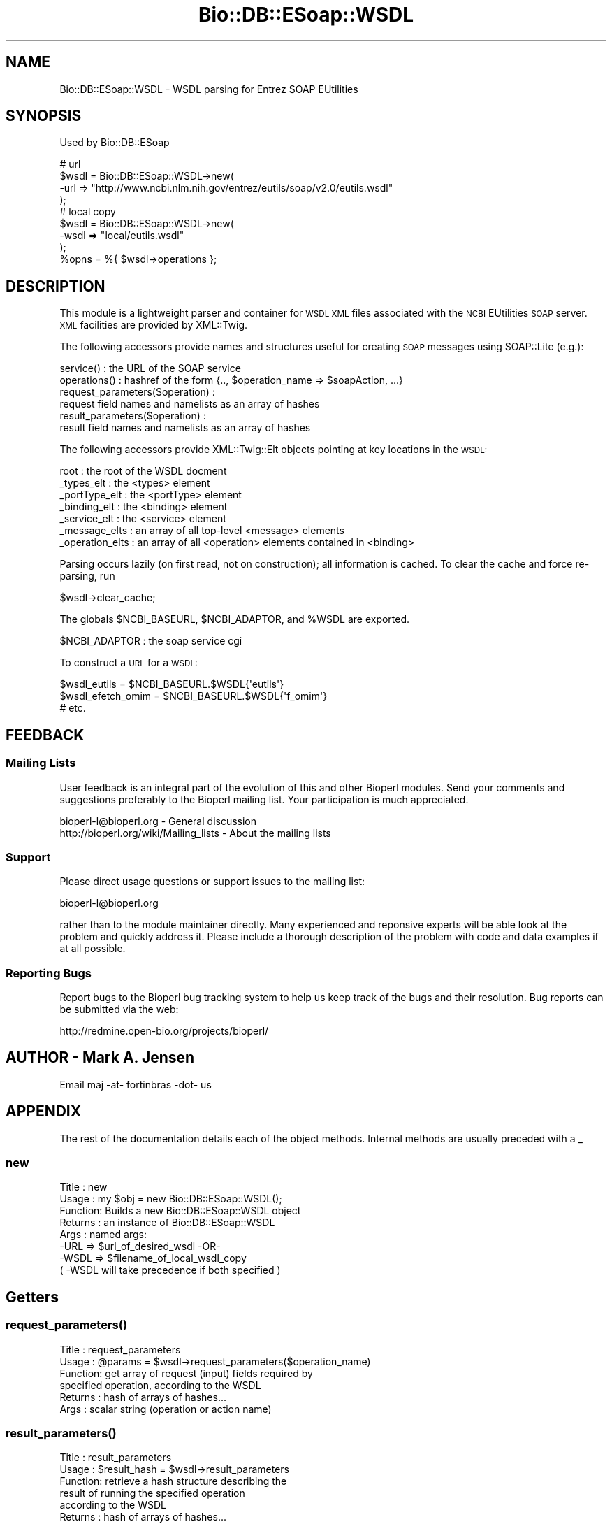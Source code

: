 .\" Automatically generated by Pod::Man 4.09 (Pod::Simple 3.35)
.\"
.\" Standard preamble:
.\" ========================================================================
.de Sp \" Vertical space (when we can't use .PP)
.if t .sp .5v
.if n .sp
..
.de Vb \" Begin verbatim text
.ft CW
.nf
.ne \\$1
..
.de Ve \" End verbatim text
.ft R
.fi
..
.\" Set up some character translations and predefined strings.  \*(-- will
.\" give an unbreakable dash, \*(PI will give pi, \*(L" will give a left
.\" double quote, and \*(R" will give a right double quote.  \*(C+ will
.\" give a nicer C++.  Capital omega is used to do unbreakable dashes and
.\" therefore won't be available.  \*(C` and \*(C' expand to `' in nroff,
.\" nothing in troff, for use with C<>.
.tr \(*W-
.ds C+ C\v'-.1v'\h'-1p'\s-2+\h'-1p'+\s0\v'.1v'\h'-1p'
.ie n \{\
.    ds -- \(*W-
.    ds PI pi
.    if (\n(.H=4u)&(1m=24u) .ds -- \(*W\h'-12u'\(*W\h'-12u'-\" diablo 10 pitch
.    if (\n(.H=4u)&(1m=20u) .ds -- \(*W\h'-12u'\(*W\h'-8u'-\"  diablo 12 pitch
.    ds L" ""
.    ds R" ""
.    ds C` ""
.    ds C' ""
'br\}
.el\{\
.    ds -- \|\(em\|
.    ds PI \(*p
.    ds L" ``
.    ds R" ''
.    ds C`
.    ds C'
'br\}
.\"
.\" Escape single quotes in literal strings from groff's Unicode transform.
.ie \n(.g .ds Aq \(aq
.el       .ds Aq '
.\"
.\" If the F register is >0, we'll generate index entries on stderr for
.\" titles (.TH), headers (.SH), subsections (.SS), items (.Ip), and index
.\" entries marked with X<> in POD.  Of course, you'll have to process the
.\" output yourself in some meaningful fashion.
.\"
.\" Avoid warning from groff about undefined register 'F'.
.de IX
..
.if !\nF .nr F 0
.if \nF>0 \{\
.    de IX
.    tm Index:\\$1\t\\n%\t"\\$2"
..
.    if !\nF==2 \{\
.        nr % 0
.        nr F 2
.    \}
.\}
.\"
.\" Accent mark definitions (@(#)ms.acc 1.5 88/02/08 SMI; from UCB 4.2).
.\" Fear.  Run.  Save yourself.  No user-serviceable parts.
.    \" fudge factors for nroff and troff
.if n \{\
.    ds #H 0
.    ds #V .8m
.    ds #F .3m
.    ds #[ \f1
.    ds #] \fP
.\}
.if t \{\
.    ds #H ((1u-(\\\\n(.fu%2u))*.13m)
.    ds #V .6m
.    ds #F 0
.    ds #[ \&
.    ds #] \&
.\}
.    \" simple accents for nroff and troff
.if n \{\
.    ds ' \&
.    ds ` \&
.    ds ^ \&
.    ds , \&
.    ds ~ ~
.    ds /
.\}
.if t \{\
.    ds ' \\k:\h'-(\\n(.wu*8/10-\*(#H)'\'\h"|\\n:u"
.    ds ` \\k:\h'-(\\n(.wu*8/10-\*(#H)'\`\h'|\\n:u'
.    ds ^ \\k:\h'-(\\n(.wu*10/11-\*(#H)'^\h'|\\n:u'
.    ds , \\k:\h'-(\\n(.wu*8/10)',\h'|\\n:u'
.    ds ~ \\k:\h'-(\\n(.wu-\*(#H-.1m)'~\h'|\\n:u'
.    ds / \\k:\h'-(\\n(.wu*8/10-\*(#H)'\z\(sl\h'|\\n:u'
.\}
.    \" troff and (daisy-wheel) nroff accents
.ds : \\k:\h'-(\\n(.wu*8/10-\*(#H+.1m+\*(#F)'\v'-\*(#V'\z.\h'.2m+\*(#F'.\h'|\\n:u'\v'\*(#V'
.ds 8 \h'\*(#H'\(*b\h'-\*(#H'
.ds o \\k:\h'-(\\n(.wu+\w'\(de'u-\*(#H)/2u'\v'-.3n'\*(#[\z\(de\v'.3n'\h'|\\n:u'\*(#]
.ds d- \h'\*(#H'\(pd\h'-\w'~'u'\v'-.25m'\f2\(hy\fP\v'.25m'\h'-\*(#H'
.ds D- D\\k:\h'-\w'D'u'\v'-.11m'\z\(hy\v'.11m'\h'|\\n:u'
.ds th \*(#[\v'.3m'\s+1I\s-1\v'-.3m'\h'-(\w'I'u*2/3)'\s-1o\s+1\*(#]
.ds Th \*(#[\s+2I\s-2\h'-\w'I'u*3/5'\v'-.3m'o\v'.3m'\*(#]
.ds ae a\h'-(\w'a'u*4/10)'e
.ds Ae A\h'-(\w'A'u*4/10)'E
.    \" corrections for vroff
.if v .ds ~ \\k:\h'-(\\n(.wu*9/10-\*(#H)'\s-2\u~\d\s+2\h'|\\n:u'
.if v .ds ^ \\k:\h'-(\\n(.wu*10/11-\*(#H)'\v'-.4m'^\v'.4m'\h'|\\n:u'
.    \" for low resolution devices (crt and lpr)
.if \n(.H>23 .if \n(.V>19 \
\{\
.    ds : e
.    ds 8 ss
.    ds o a
.    ds d- d\h'-1'\(ga
.    ds D- D\h'-1'\(hy
.    ds th \o'bp'
.    ds Th \o'LP'
.    ds ae ae
.    ds Ae AE
.\}
.rm #[ #] #H #V #F C
.\" ========================================================================
.\"
.IX Title "Bio::DB::ESoap::WSDL 3"
.TH Bio::DB::ESoap::WSDL 3 "2019-10-28" "perl v5.26.2" "User Contributed Perl Documentation"
.\" For nroff, turn off justification.  Always turn off hyphenation; it makes
.\" way too many mistakes in technical documents.
.if n .ad l
.nh
.SH "NAME"
Bio::DB::ESoap::WSDL \- WSDL parsing for Entrez SOAP EUtilities
.SH "SYNOPSIS"
.IX Header "SYNOPSIS"
Used by Bio::DB::ESoap
.PP
.Vb 8
\& # url
\& $wsdl = Bio::DB::ESoap::WSDL\->new(
\&    \-url => "http://www.ncbi.nlm.nih.gov/entrez/eutils/soap/v2.0/eutils.wsdl"
\&  );
\& # local copy
\& $wsdl = Bio::DB::ESoap::WSDL\->new(
\&    \-wsdl => "local/eutils.wsdl"
\&  );
\&
\&  %opns = %{ $wsdl\->operations };
.Ve
.SH "DESCRIPTION"
.IX Header "DESCRIPTION"
This module is a lightweight parser and container for \s-1WSDL XML\s0 files
associated with the \s-1NCBI\s0 EUtilities \s-1SOAP\s0 server. \s-1XML\s0 facilities are
provided by XML::Twig.
.PP
The following accessors provide names and structures useful for
creating \s-1SOAP\s0 messages using SOAP::Lite (e.g.):
.PP
.Vb 6
\& service()    : the URL of the SOAP service
\& operations() : hashref of the form {.., $operation_name => $soapAction, ...}
\& request_parameters($operation) : 
\&    request field names and namelists as an array of hashes
\& result_parameters($operation)  : 
\&    result field names and namelists as an array of hashes
.Ve
.PP
The following accessors provide XML::Twig::Elt objects pointing at
key locations in the \s-1WSDL:\s0
.PP
.Vb 7
\& root            : the root of the WSDL docment
\& _types_elt      : the <types> element
\& _portType_elt   : the <portType> element
\& _binding_elt    : the <binding> element
\& _service_elt    : the <service> element
\& _message_elts   : an array of all top\-level <message> elements
\& _operation_elts : an array of all <operation> elements contained in <binding>
.Ve
.PP
Parsing occurs lazily (on first read, not on construction); all
information is cached. To clear the cache and force re-parsing, run
.PP
.Vb 1
\& $wsdl\->clear_cache;
.Ve
.PP
The globals \f(CW$NCBI_BASEURL\fR, \f(CW$NCBI_ADAPTOR\fR, and \f(CW%WSDL\fR are exported.
.PP
.Vb 1
\& $NCBI_ADAPTOR : the soap service cgi
.Ve
.PP
To construct a \s-1URL\s0 for a \s-1WSDL:\s0
.PP
.Vb 3
\& $wsdl_eutils = $NCBI_BASEURL.$WSDL{\*(Aqeutils\*(Aq}
\& $wsdl_efetch_omim = $NCBI_BASEURL.$WSDL{\*(Aqf_omim\*(Aq}
\& # etc.
.Ve
.SH "FEEDBACK"
.IX Header "FEEDBACK"
.SS "Mailing Lists"
.IX Subsection "Mailing Lists"
User feedback is an integral part of the evolution of this and other
Bioperl modules. Send your comments and suggestions preferably to
the Bioperl mailing list.  Your participation is much appreciated.
.PP
.Vb 2
\&  bioperl\-l@bioperl.org                  \- General discussion
\&http://bioperl.org/wiki/Mailing_lists  \- About the mailing lists
.Ve
.SS "Support"
.IX Subsection "Support"
Please direct usage questions or support issues to the mailing list:
.PP
bioperl\-l@bioperl.org
.PP
rather than to the module maintainer directly. Many experienced and
reponsive experts will be able look at the problem and quickly
address it. Please include a thorough description of the problem
with code and data examples if at all possible.
.SS "Reporting Bugs"
.IX Subsection "Reporting Bugs"
Report bugs to the Bioperl bug tracking system to help us keep track
of the bugs and their resolution. Bug reports can be submitted via
the web:
.PP
.Vb 1
\&  http://redmine.open\-bio.org/projects/bioperl/
.Ve
.SH "AUTHOR \- Mark A. Jensen"
.IX Header "AUTHOR - Mark A. Jensen"
Email maj \-at\- fortinbras \-dot\- us
.SH "APPENDIX"
.IX Header "APPENDIX"
The rest of the documentation details each of the object methods.
Internal methods are usually preceded with a _
.SS "new"
.IX Subsection "new"
.Vb 8
\& Title   : new
\& Usage   : my $obj = new Bio::DB::ESoap::WSDL();
\& Function: Builds a new Bio::DB::ESoap::WSDL object
\& Returns : an instance of Bio::DB::ESoap::WSDL
\& Args    : named args:
\&           \-URL => $url_of_desired_wsdl \-OR\-
\&           \-WSDL => $filename_of_local_wsdl_copy
\&           ( \-WSDL will take precedence if both specified )
.Ve
.SH "Getters"
.IX Header "Getters"
.SS "\fIrequest_parameters()\fP"
.IX Subsection "request_parameters()"
.Vb 6
\& Title   : request_parameters
\& Usage   : @params = $wsdl\->request_parameters($operation_name)
\& Function: get array of request (input) fields required by 
\&           specified operation, according to the WSDL
\& Returns : hash of arrays of hashes...
\& Args    : scalar string (operation or action name)
.Ve
.SS "\fIresult_parameters()\fP"
.IX Subsection "result_parameters()"
.Vb 7
\& Title   : result_parameters
\& Usage   : $result_hash = $wsdl\->result_parameters
\& Function: retrieve a hash structure describing the 
\&           result of running the specified operation
\&           according to the WSDL
\& Returns : hash of arrays of hashes...
\& Args    : operation (scalar string)
.Ve
.SS "\fIoperations()\fP"
.IX Subsection "operations()"
.Vb 6
\& Title   : operations
\& Usage   : @opns = $wsdl\->operations;
\& Function: get a hashref with elts ( $operation_name => $soapAction )
\&           for all operations defined by this WSDL 
\& Returns : array of scalar strings
\& Args    : none
.Ve
.SS "\fIservice()\fP"
.IX Subsection "service()"
.Vb 5
\& Title   : service
\& Usage   : $wsdl\->service
\& Function: gets the SOAP service url associated with this WSDL
\& Returns : scalar string
\& Args    : none
.Ve
.SS "\fIdb()\fP"
.IX Subsection "db()"
.Vb 6
\& Title   : db
\& Usage   : 
\& Function: If this is an efetch WSDL, returns the db name
\&           associated with it
\& Returns : scalar string or undef
\& Args    : none
.Ve
.SH "Internals"
.IX Header "Internals"
.SS "\fI_operation_bookmarks()\fP"
.IX Subsection "_operation_bookmarks()"
.Vb 11
\& Title   : _operation_bookmarks
\& Usage   : 
\& Function: find useful WSDL elements associated with the specified
\&           operation; return a hashref of the form
\&           { $key => $XML_Twig_Elt_obj, }
\& Returns : hashref with keys:
\&            portType namespace schema
\&            i_msg_type i_msg_elt
\&            o_msg_type o_msg_elt
\& Args    : operation name (scalar string)
\& Note    : will import schema if necessary
.Ve
.SS "\fI_parse()\fP"
.IX Subsection "_parse()"
.Vb 6
\& Title   : _parse
\& Usage   : $wsdl\->_parse
\& Function: parse the wsdl at url and create accessors for 
\&           section twig elts
\& Returns : self
\& Args    :
.Ve
.SS "\fIroot()\fP"
.IX Subsection "root()"
.Vb 6
\& Title   : root
\& Usage   : $obj\->root($newval)
\& Function: holds the root Twig elt of the parsed WSDL
\& Example : 
\& Returns : value of root (an XML::Twig::Elt)
\& Args    : on set, new value (an XML::Twig::Elt or undef, optional)
.Ve
.SS "\fIurl()\fP"
.IX Subsection "url()"
.Vb 6
\& Title   : url
\& Usage   : $obj\->url($newval)
\& Function: get/set the WSDL url
\& Example : 
\& Returns : value of url (a scalar string)
\& Args    : on set, new value (a scalar or undef, optional)
.Ve
.SS "\fIwsdl()\fP"
.IX Subsection "wsdl()"
.Vb 6
\& Title   : wsdl
\& Usage   : $obj\->wsdl($newval)
\& Function: get/set wsdl XML filename
\& Example : 
\& Returns : value of wsdl (a scalar string)
\& Args    : on set, new value (a scalar string or undef, optional)
.Ve
.SS "\fI_twig()\fP"
.IX Subsection "_twig()"
.Vb 6
\& Title   : _twig
\& Usage   : $obj\->_twig($newval)
\& Function: XML::Twig object for handling the wsdl
\& Example : 
\& Returns : value of _twig (a scalar)
\& Args    : on set, new value (a scalar or undef, optional)
.Ve
.SS "\fI_sections()\fP"
.IX Subsection "_sections()"
.Vb 7
\& Title   : _sections
\& Usage   : $obj\->_sections($newval)
\& Function: holds hashref of twigs corresponding to main wsdl 
\&           elements; filled by _parse()
\& Example : 
\& Returns : value of _sections (a scalar)
\& Args    : on set, new value (a scalar or undef, optional)
.Ve
.SS "\fI_cache()\fP"
.IX Subsection "_cache()"
.Vb 6
\& Title   : _cache
\& Usage   : $wsdl\->_cache($newval)
\& Function: holds the wsdl info cache
\& Example : 
\& Returns : value of _cache (a scalar)
\& Args    : on set, new value (a scalar or undef, optional)
.Ve
.SS "\fI_parsed()\fP"
.IX Subsection "_parsed()"
.Vb 6
\& Title   : _parsed
\& Usage   : $obj\->_parsed($newval)
\& Function: flag to indicate wsdl already parsed
\& Example : 
\& Returns : value of _parsed (a scalar)
\& Args    : on set, new value (a scalar or undef, optional)
.Ve
